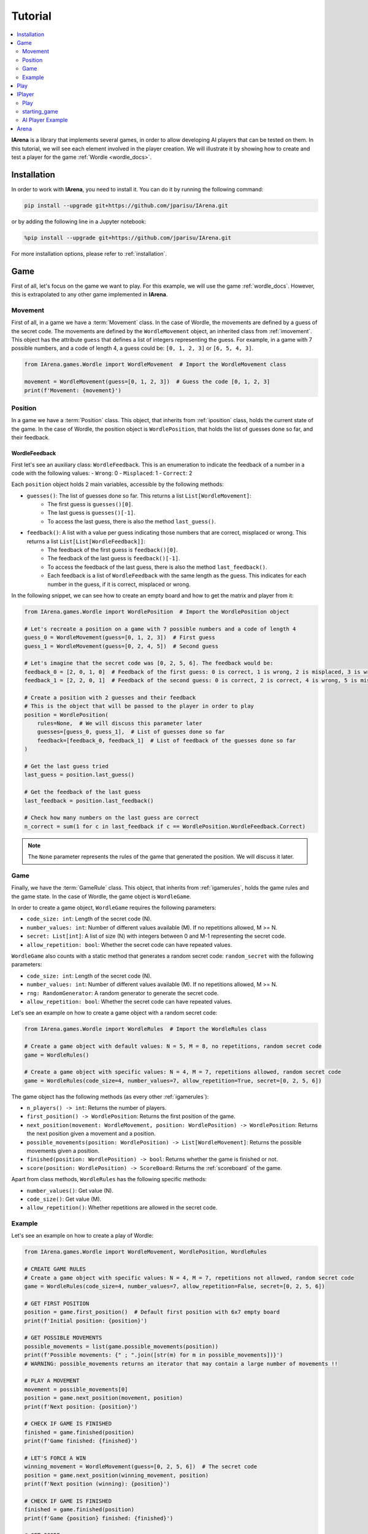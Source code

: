 .. _tutorial:

########
Tutorial
########

.. contents::
    :local:
    :backlinks: none
    :depth: 2


**IArena** is a library that implements several games, in order to allow developing AI players that can be tested on them.
In this tutorial, we will see each element involved in the player creation.
We will illustrate it by showing how to create and test a player for the game :ref:`Wordle <wordle_docs>`.


============
Installation
============

In order to work with **IArena**, you need to install it.
You can do it by running the following command:

.. code-block:: bash

    pip install --upgrade git+https://github.com/jparisu/IArena.git

or by adding the following line in a Jupyter notebook:

.. code-block:: python

    %pip install --upgrade git+https://github.com/jparisu/IArena.git

For more installation options, please refer to :ref:`installation`.


====
Game
====

First of all, let's focus on the game we want to play.
For this example, we will use the game :ref:`wordle_docs`.
However, this is extrapolated to any other game implemented in **IArena**.


--------
Movement
--------

First of all, in a game we have a :term:`Movement` class.
In the case of Wordle, the movements are defined by a guess of the secret code.
The movements are defined by the ``WordleMovement`` object, an inherited class from :ref:`imovement`.
This object has the attribute ``guess`` that defines a list of integers representing the guess.
For example, in a game with 7 possible numbers, and a code of length 4, a guess could be: ``[0, 1, 2, 3]`` or ``[6, 5, 4, 3]``.

.. code-block:: python

    from IArena.games.Wordle import WordleMovement  # Import the WordleMovement class

    movement = WordleMovement(guess=[0, 1, 2, 3])  # Guess the code [0, 1, 2, 3]
    print(f'Movement: {movement}')



--------
Position
--------

In a game we have a :term:`Position` class.
This object, that inherits from :ref:`iposition` class, holds the current state of the game.
In the case of Wordle, the position object is ``WordlePosition``, that holds the list of guesses done so far, and their feedback.

WordleFeedback
^^^^^^^^^^^^^^

First let's see an auxiliary class: ``WordleFeedback``.
This is an enumeration to indicate the feedback of a number in a code with the following values:
- ``Wrong``: 0
- ``Misplaced``: 1
- ``Correct``: 2


Each ``position`` object holds 2 main variables, accessible by the following methods:

- ``guesses()``: The list of guesses done so far. This returns a list ``List[WordleMovement]``:
    - The first guess is ``guesses()[0]``.
    - The last guess is ``guesses()[-1]``.
    - To access the last guess, there is also the method ``last_guess()``.
- ``feedback()``: A list with a value per guess indicating those numbers that are correct, misplaced or wrong. This returns a list ``List[List[WordleFeedback]]``:
    - The feedback of the first guess is ``feedback()[0]``.
    - The feedback of the last guess is ``feedback()[-1]``.
    - To access the feedback of the last guess, there is also the method ``last_feedback()``.
    - Each feedback is a list of ``WordleFeedback`` with the same length as the guess. This indicates for each number in the guess, if it is correct, misplaced or wrong.

In the following snippet, we can see how to create an empty board and how to get the matrix and player from it:

.. code-block:: python

    from IArena.games.Wordle import WordlePosition  # Import the WordlePosition object

    # Let's recreate a position on a game with 7 possible numbers and a code of length 4
    guess_0 = WordleMovement(guess=[0, 1, 2, 3])  # First guess
    guess_1 = WordleMovement(guess=[0, 2, 4, 5])  # Second guess

    # Let's imagine that the secret code was [0, 2, 5, 6]. The feedback would be:
    feedback_0 = [2, 0, 1, 0]  # Feedback of the first guess: 0 is correct, 1 is wrong, 2 is misplaced, 3 is wrong
    feedback_1 = [2, 2, 0, 1]  # Feedback of the second guess: 0 is correct, 2 is correct, 4 is wrong, 5 is misplaced

    # Create a position with 2 guesses and their feedback
    # This is the object that will be passed to the player in order to play
    position = WordlePosition(
        rules=None,  # We will discuss this parameter later
        guesses=[guess_0, guess_1],  # List of guesses done so far
        feedback=[feedback_0, feedback_1]  # List of feedback of the guesses done so far
    )

    # Get the last guess tried
    last_guess = position.last_guess()

    # Get the feedback of the last guess
    last_feedback = position.last_feedback()

    # Check how many numbers on the last guess are correct
    n_correct = sum(1 for c in last_feedback if c == WordlePosition.WordleFeedback.Correct)



.. note::

    The ``None`` parameter represents the rules of the game that generated the position.
    We will discuss it later.


----
Game
----

Finally, we have the :term:`GameRule` class.
This object, that inherits from :ref:`igamerules`, holds the game rules and the game state.
In the case of Wordle, the game object is ``WordleGame``.

In order to create a game object, ``WordleGame`` requires the following parameters:

- ``code_size: int``: Length of the secret code (N).
- ``number_values: int``: Number of different values available (M). If no repetitions allowed, M >= N.
- ``secret: List[int]``: A list of size (N) with integers between 0 and M-1 representing the secret code.
- ``allow_repetition: bool``: Whether the secret code can have repeated values.

``WordleGame`` also counts with a static method that generates a random secret code: ``random_secret`` with the following parameters:

- ``code_size: int``: Length of the secret code (N).
- ``number_values: int``: Number of different values available (M). If no repetitions allowed, M >= N.
- ``rng: RandomGenerator``: A random generator to generate the secret code.
- ``allow_repetition: bool``: Whether the secret code can have repeated values.

Let's see an example on how to create a game object with a random secret code:

.. code-block:: python

    from IArena.games.Wordle import WordleRules  # Import the WordleRules class

    # Create a game object with default values: N = 5, M = 8, no repetitions, random secret code
    game = WordleRules()

    # Create a game object with specific values: N = 4, M = 7, repetitions allowed, random secret code
    game = WordleRules(code_size=4, number_values=7, allow_repetition=True, secret=[0, 2, 5, 6])



The game object has the following methods (as every other :ref:`igamerules`):

- ``n_players() -> int``: Returns the number of players.
- ``first_position() -> WordlePosition``: Returns the first position of the game.
- ``next_position(movement: WordleMovement, position: WordlePosition) -> WordlePosition``: Returns the next position given a movement and a position.
- ``possible_movements(position: WordlePosition) -> List[WordleMovement]``: Returns the possible movements given a position.
- ``finished(position: WordlePosition) -> bool``: Returns whether the game is finished or not.
- ``score(position: WordlePosition) -> ScoreBoard``: Returns the :ref:`scoreboard` of the game.


Apart from class methods, ``WordleRules`` has the following specific methods:

- ``number_values()``: Get value (N).
- ``code_size()``: Get value (M).
- ``allow_repetition()``: Whether repetitions are allowed in the secret code.


-------
Example
-------

Let's see an example on how to create a play of Wordle:

.. code-block:: python

    from IArena.games.Wordle import WordleMovement, WordlePosition, WordleRules

    # CREATE GAME RULES
    # Create a game object with specific values: N = 4, M = 7, repetitions not allowed, random secret code
    game = WordleRules(code_size=4, number_values=7, allow_repetition=False, secret=[0, 2, 5, 6])

    # GET FIRST POSITION
    position = game.first_position()  # Default first position with 6x7 empty board
    print(f'Initial position: {position}')

    # GET POSSIBLE MOVEMENTS
    possible_movements = list(game.possible_movements(position))
    print(f'Possible movements: {" ; ".join([str(m) for m in possible_movements])}')
    # WARNING: possible_movements returns an iterator that may contain a large number of movements !!

    # PLAY A MOVEMENT
    movement = possible_movements[0]
    position = game.next_position(movement, position)
    print(f'Next position: {position}')

    # CHECK IF GAME IS FINISHED
    finished = game.finished(position)
    print(f'Game finished: {finished}')

    # LET'S FORCE A WIN
    winning_movement = WordleMovement(guess=[0, 2, 5, 6])  # The secret code
    position = game.next_position(winning_movement, position)
    print(f'Next position (winning): {position}')

    # CHECK IF GAME IS FINISHED
    finished = game.finished(position)
    print(f'Game {position} finished: {finished}')

    # GET SCORE
    score = game.score(position)
    print(f'Score:\n{score.pretty_print()}')

    # GET THE SCORE OF MY PLAYER
    my_score = score[0]
    # my_score = score.get_score(0)  # This line is equivalent to the previous one
    print(f'My score: {my_score}')



====
Play
====

If you want to play the game manually, you can use the built-in :ref:`playable_player` class for Wordle: ``WordlePlayablePlayer``.
Next, we see how to create a playable game for wordle:

.. code-block:: python

    from IArena.games.Wordle import WordleMovement, WordlePosition, WordleRules
    from IArena.arena.GenericGame import GenericGame

    # PARAMETERS
    code_size = 4
    number_values = 7
    allow_repetition = False
    secret = [0, 2, 5, 6]  # Set None to use a random secret

    # Create game rules
    game = WordleRules(code_size=code_size, number_values=number_values, allow_repetition=allow_repetition, secret=secret)

    # Create Player
    player = WordlePlayablePlayer(name="Human")

    # Activate game loop
    game = GenericGame(rules=rules, players=[player])
    score = game.play()
    print(score.pretty_print())



=======
IPlayer
=======

Now that we know how to play the game, let's create a :term:`Player`.
A player is an object of a class that inherits from :ref:`iplayer`.

----
Play
----

Every :ref:`iplayer` must implement the method ``play(position: IPosition) -> IMovement``,
where the player receives a position and must return a movement.
That is the main logic to implement in a player.

It is useful to use the rules methods in order to get the possible movements.
For this, every position has a method ``get_rules()`` that returns the rules object that generated the position.


-------------
starting_game
-------------

It is assured by the library that, for a given match, the Player will always play with the same player.
This means that, calling ``position.next_player()`` will always return the same value for the same player.

In order to create an object that is able to play multiple matches, the interface has a method ``starting_game(rules: IGameRules, player_index: int)``,
that is called by the library when the game starts.
This method is useful to reset the player for a new game if needed.


-----------------
AI Player Example
-----------------

Let's see how to create a player for Wordle that always plays in the first column available:

.. code-block:: python

    from IArena.interfaces.IPlayer import IPlayer
    from IArena.games.Wordle import WordleMovement, WordlePosition, WordleRules

    class MyAIPlayer(IPlayer):  # Create a class that inherits from IPlayer

        def play(self, position: WordlePosition) -> WordleMovement:  # Implement the play method
            rules = position.get_rules()  # Get the rules object from the position
            possible_movements = rules.possible_movements(position)  # Get the possible movements
            return next(possible_movements)  # Return the first movement available


    # TEST MY PLAYER
    my_player = MyAIPlayer()

    rules = WordleRules()  # Default game rules
    position = game.first_position()  # Default first position with random secret
    move = my_player.play(position)
    print(f'Movement selected: {move}')

    position = rules.next_position(move, position)
    print(f'Next position: {position}')


=====
Arena
=====

An :term:`Arena` is a kind of object that holds the game loop.
It is created by a game's rules, and enough players to play to such game.
The ``Arena`` loops by asking the players by the next move given a position, and the players must return a movement.
This ends when the game is finished, returning a :term:`Score`.

There are different types of arenas, depending on the class to use:

- ``GenericGame``: A generic arena that can be used with any game and player.
- ``BroadcastGame``: An arena that broadcasts the game state to the players in each step. Use this arena to see the game development for an AI player.
- ``ClockGame``: An arena that plays the game with a time limit for each ``play`` call for the players.
